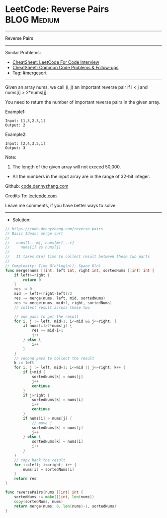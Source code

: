 * LeetCode: Reverse Pairs                                       :BLOG:Medium:
#+STARTUP: showeverything
#+OPTIONS: toc:nil \n:t ^:nil creator:nil d:nil
:PROPERTIES:
:type:     mergesort, redo
:END:
---------------------------------------------------------------------
Reverse Pairs
---------------------------------------------------------------------
#+BEGIN_HTML
<a href="https://github.com/dennyzhang/code.dennyzhang.com/tree/master/problems/reverse-pairs"><img align="right" width="200" height="183" src="https://www.dennyzhang.com/wp-content/uploads/denny/watermark/github.png" /></a>
#+END_HTML
Similar Problems:
- [[https://cheatsheet.dennyzhang.com/cheatsheet-leetcode-A4][CheatSheet: LeetCode For Code Interview]]
- [[https://cheatsheet.dennyzhang.com/cheatsheet-followup-A4][CheatSheet: Common Code Problems & Follow-ups]]
- Tag: [[https://code.dennyzhang.com/review-mergesort][#mergesort]]
---------------------------------------------------------------------
Given an array nums, we call (i, j) an important reverse pair if i < j and nums[i] > 2*nums[j].

You need to return the number of important reverse pairs in the given array.

Example1:
#+BEGIN_EXAMPLE
Input: [1,3,2,3,1]
Output: 2
#+END_EXAMPLE

Example2:
#+BEGIN_EXAMPLE
Input: [2,4,3,5,1]
Output: 3
#+END_EXAMPLE

Note:
1. The length of the given array will not exceed 50,000.
- All the numbers in the input array are in the range of 32-bit integer.

Github: [[https://github.com/dennyzhang/code.dennyzhang.com/tree/master/problems/reverse-pairs][code.dennyzhang.com]]

Credits To: [[https://leetcode.com/problems/reverse-pairs/description/][leetcode.com]]

Leave me comments, if you have better ways to solve.
---------------------------------------------------------------------
- Solution:

#+BEGIN_SRC go
// https://code.dennyzhang.com/reverse-pairs
// Basic Ideas: merge sort
//
//   nums[l...m], nums[m+1...r]
//     nums[i] vs nums[j]
//
//   It takes O(n) time to collect result between these two parts
//
// Complexity: Time O(n*log(n)), Space O(n)
func merge(nums []int, left int, right int, sortedNums []int) int {
    if left>=right {
        return 0
    }
    res := 0
    mid := left+(right-left)/2
    res += merge(nums, left, mid, sortedNums)
    res += merge(nums, mid+1, right, sortedNums)
    // collect result across these two

    // one pass to get the result
    for i, j := left, mid+1; i<=mid && j<=right; {
        if nums[i]>2*nums[j] {
            res += mid-i+1
            j++
        } else {
            i++
        }
    }
    // second pass to collect the result
    k := left
    for i, j := left, mid+1; i<=mid || j<=right; k++ {
        if i>mid {
            sortedNums[k] = nums[j]
            j++
            continue
        } 
        if j>right {
            sortedNums[k] = nums[i]
            i++
            continue
        }
        if nums[i] > nums[j] {
            // move j
            sortedNums[k] = nums[j]
            j++
        } else {
            sortedNums[k] = nums[i]
            i++
        }
    }
    // copy back the result
    for i:=left; i<=right; i++ {
        nums[i] = sortedNums[i]
    }
    return res
}

func reversePairs(nums []int) int {
    sortedNums := make([]int, len(nums))
    copy(sortedNums, nums)
    return merge(nums, 0, len(nums)-1, sortedNums)
}
#+END_SRC

#+BEGIN_HTML
<div style="overflow: hidden;">
<div style="float: left; padding: 5px"> <a href="https://www.linkedin.com/in/dennyzhang001"><img src="https://www.dennyzhang.com/wp-content/uploads/sns/linkedin.png" alt="linkedin" /></a></div>
<div style="float: left; padding: 5px"><a href="https://github.com/dennyzhang"><img src="https://www.dennyzhang.com/wp-content/uploads/sns/github.png" alt="github" /></a></div>
<div style="float: left; padding: 5px"><a href="https://www.dennyzhang.com/slack" target="_blank" rel="nofollow"><img src="https://www.dennyzhang.com/wp-content/uploads/sns/slack.png" alt="slack"/></a></div>
</div>
#+END_HTML
